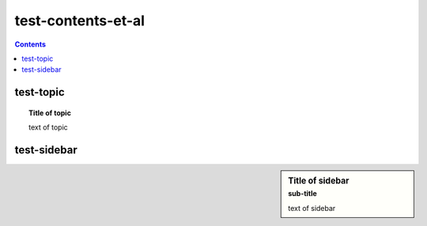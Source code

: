 test-contents-et-al
===================

.. contents::

test-topic
----------

.. topic:: Title of topic

   text of topic

test-sidebar
------------

.. sidebar:: Title of sidebar
   :subtitle: sub-title

   text of sidebar
